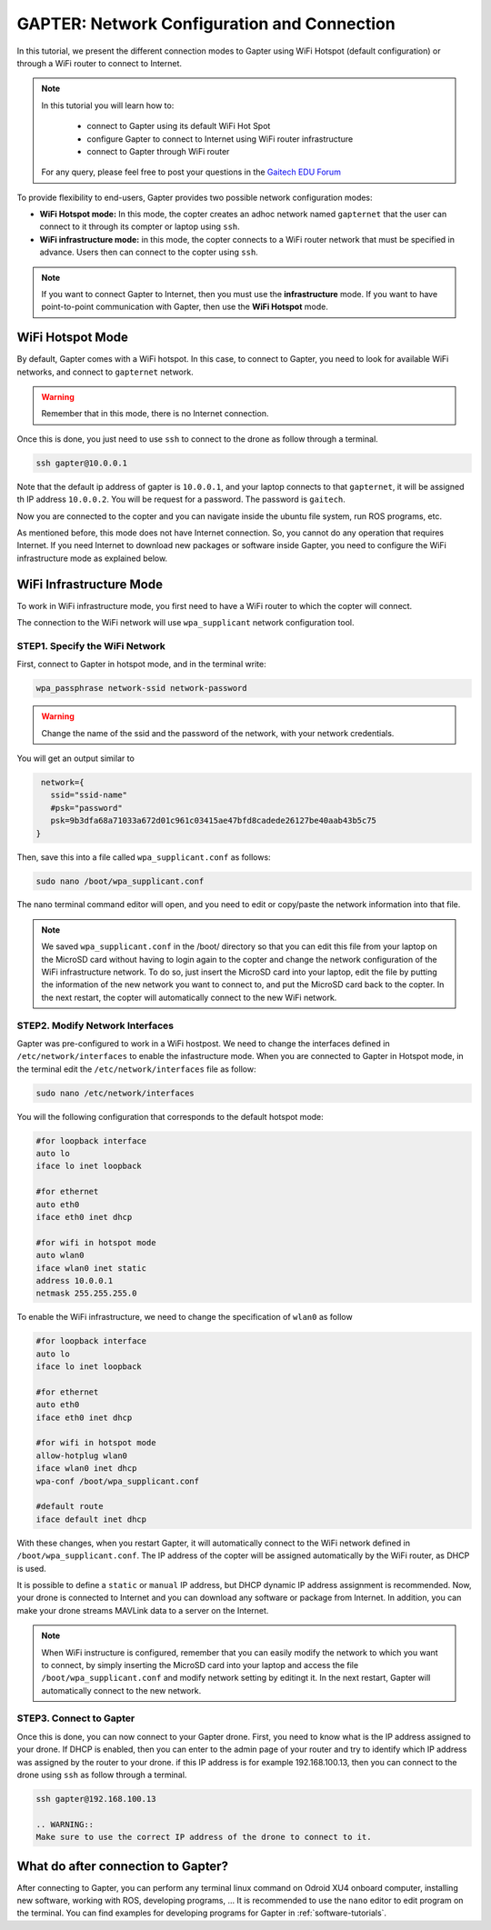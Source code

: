 
.. _network-configuration:

============================================
GAPTER: Network Configuration and Connection
============================================

In this tutorial, we present the different connection modes to Gapter using WiFi Hotspot (default configuration) or through a WiFi router to connect to Internet. 


.. NOTE::

   In this tutorial you will learn how to:

      * connect to Gapter using its default WiFi Hot Spot
      * configure Gapter to connect to Internet using WiFi router infrastructure
      * connect to Gapter through WiFi router
   
   For any query, please feel free to post your questions in the `Gaitech EDU Forum <http://forum.gaitech.hk/>`_


To provide flexibility to end-users, Gapter provides two possible network configuration modes:

* **WiFi Hotspot mode:** In this mode, the copter creates an adhoc network named ``gapternet`` that the user can connect to it through its compter or laptop using ``ssh``.
* **WiFi infrastructure mode:** in this mode, the copter connects to a WiFi router network that must be specified in advance. Users then can connect to the copter using ``ssh``.

.. NOTE::
    If you want to connect Gapter to Internet, then you must use the **infrastructure** mode. 
    If you want to have point-to-point communication with Gapter, then use the **WiFi Hotspot** mode. 



WiFi Hotspot Mode
=================
By default, Gapter comes with a WiFi hotspot. 
In this case, to connect to Gapter, you need to look for available WiFi networks, and connect to ``gapternet`` network.

.. WARNING::
    Remember that in this mode, there is no Internet connection.  

Once this is done, you just need to use ``ssh`` to connect to the drone as follow through a terminal.

.. code-block:: bash
   
   ssh gapter@10.0.0.1

Note that the default ip address of gapter is ``10.0.0.1``, and your laptop connects to that ``gapternet``, 
it will be assigned th IP address ``10.0.0.2``.
You will be request for a password. The password is ``gaitech``. 

Now you are connected to the copter and you can navigate inside the ubuntu file system, run ROS programs, etc. 

As mentioned before, this mode does not have Internet connection. So, you cannot do any operation that requires Internet. 
If you need Internet to download new packages or software inside Gapter, you need to configure the WiFi infrastructure mode as explained below. 

WiFi Infrastructure Mode
========================

To work in WiFi infrastructure mode, you first need to have a WiFi router to which the copter will connect. 

The connection to the WiFi network will use ``wpa_supplicant`` network configuration tool. 

STEP1. Specify the WiFi Network
_______________________________

First, connect to Gapter in hotspot mode, and in the terminal write:

.. code-block:: bash
   
   wpa_passphrase network-ssid network-password

.. WARNING::
   Change the name of the ssid and the password of the network, with your network credentials. 

You will get an output similar to

.. code-block:: bash
    
    network={
      ssid="ssid-name"
      #psk="password"
      psk=9b3dfa68a71033a672d01c961c03415ae47bfd8cadede26127be40aab43b5c75
   } 
   
Then, save this into a file called ``wpa_supplicant.conf`` as follows:

.. code-block:: bash
   
   sudo nano /boot/wpa_supplicant.conf 
   
The nano terminal command editor will open, and you need to edit or copy/paste the network information into that file. 

.. NOTE::
   We saved  ``wpa_supplicant.conf`` in the /boot/ directory so that you can edit this file from your laptop on the MicroSD card without having to login again to the copter and change the network configuration of the WiFi infrastructure network.
   To do so, just insert the MicroSD card into your laptop, edit the file by putting the information of the new network you want to connect to, and put the MicroSD card back to the copter. 
   In the next restart, the copter will automatically connect to the new WiFi network.
   
STEP2. Modify Network Interfaces
________________________________

Gapter was pre-configured to work in a WiFi hostpost. We need to change the interfaces defined in ``/etc/network/interfaces`` to enable the infastructure mode. 
When you are connected to Gapter in Hotspot mode, in the terminal edit the ``/etc/network/interfaces`` file as follow:

.. code-block:: bash
   
   sudo nano /etc/network/interfaces
   
You will the following configuration that corresponds to the default hotspot mode:

.. code-block:: bash
   
   #for loopback interface
   auto lo 
   iface lo inet loopback
   
   #for ethernet
   auto eth0 
   iface eth0 inet dhcp
    
   #for wifi in hotspot mode
   auto wlan0
   iface wlan0 inet static
   address 10.0.0.1
   netmask 255.255.255.0
   
To enable the WiFi infrastructure, we need to change the specification of ``wlan0`` as follow

.. code-block:: bash
   
   #for loopback interface
   auto lo 
   iface lo inet loopback
   
   #for ethernet
   auto eth0 
   iface eth0 inet dhcp
   
   #for wifi in hotspot mode
   allow-hotplug wlan0
   iface wlan0 inet dhcp
   wpa-conf /boot/wpa_supplicant.conf
   
   #default route
   iface default inet dhcp

With these changes, when you restart Gapter, it will automatically connect to the WiFi network defined in ``/boot/wpa_supplicant.conf``.
The IP address of the copter will be assigned automatically by the WiFi router, as DHCP is used.

It is possible to define a ``static`` or ``manual`` IP address, but DHCP dynamic IP address assignment is recommended.  
Now, your drone is connected to Internet and you can download any software or package from Internet. 
In addition, you can make your drone streams MAVLink data to a server on the Internet. 

.. NOTE::
   When WiFi instructure is configured, remember that you can easily modify the network to which you want to connect, by simply
   inserting the MicroSD card into your laptop and access the file ``/boot/wpa_supplicant.conf`` and modify network setting by editingt it.
   In the next restart, Gapter will automatically connect to the new network.
 

STEP3. Connect to Gapter
________________________

Once this is done, you can now connect to your Gapter drone.
First, you need to know what is the IP address assigned to your drone. If DHCP is enabled, then you can enter to the admin page of your router and try to identify which IP address was assigned by the router to your drone.
if this IP address is for example 192.168.100.13, then you can connect to the drone using ``ssh`` as follow through a terminal.

.. code-block:: bash
   
   ssh gapter@192.168.100.13
   
   .. WARNING::
   Make sure to use the correct IP address of the drone to connect to it. 
   

What do after connection to Gapter?
===================================

After connecting to Gapter, you can perform any terminal linux command on Odroid XU4 onboard computer, installing new software, working with ROS, developing programs, ...
It is recommended to use the ``nano`` editor to edit program on the terminal. 
You can find examples for developing programs for Gapter in :ref:`software-tutorials`.




 
